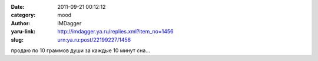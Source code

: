 

:date: 2011-09-21 00:12:12
:category: mood
:author: IMDagger
:yaru-link: http://imdagger.ya.ru/replies.xml?item_no=1456
:slug: urn:ya.ru:post/22199227/1456

продаю по 10 граммов души за каждые 10 минут сна…

